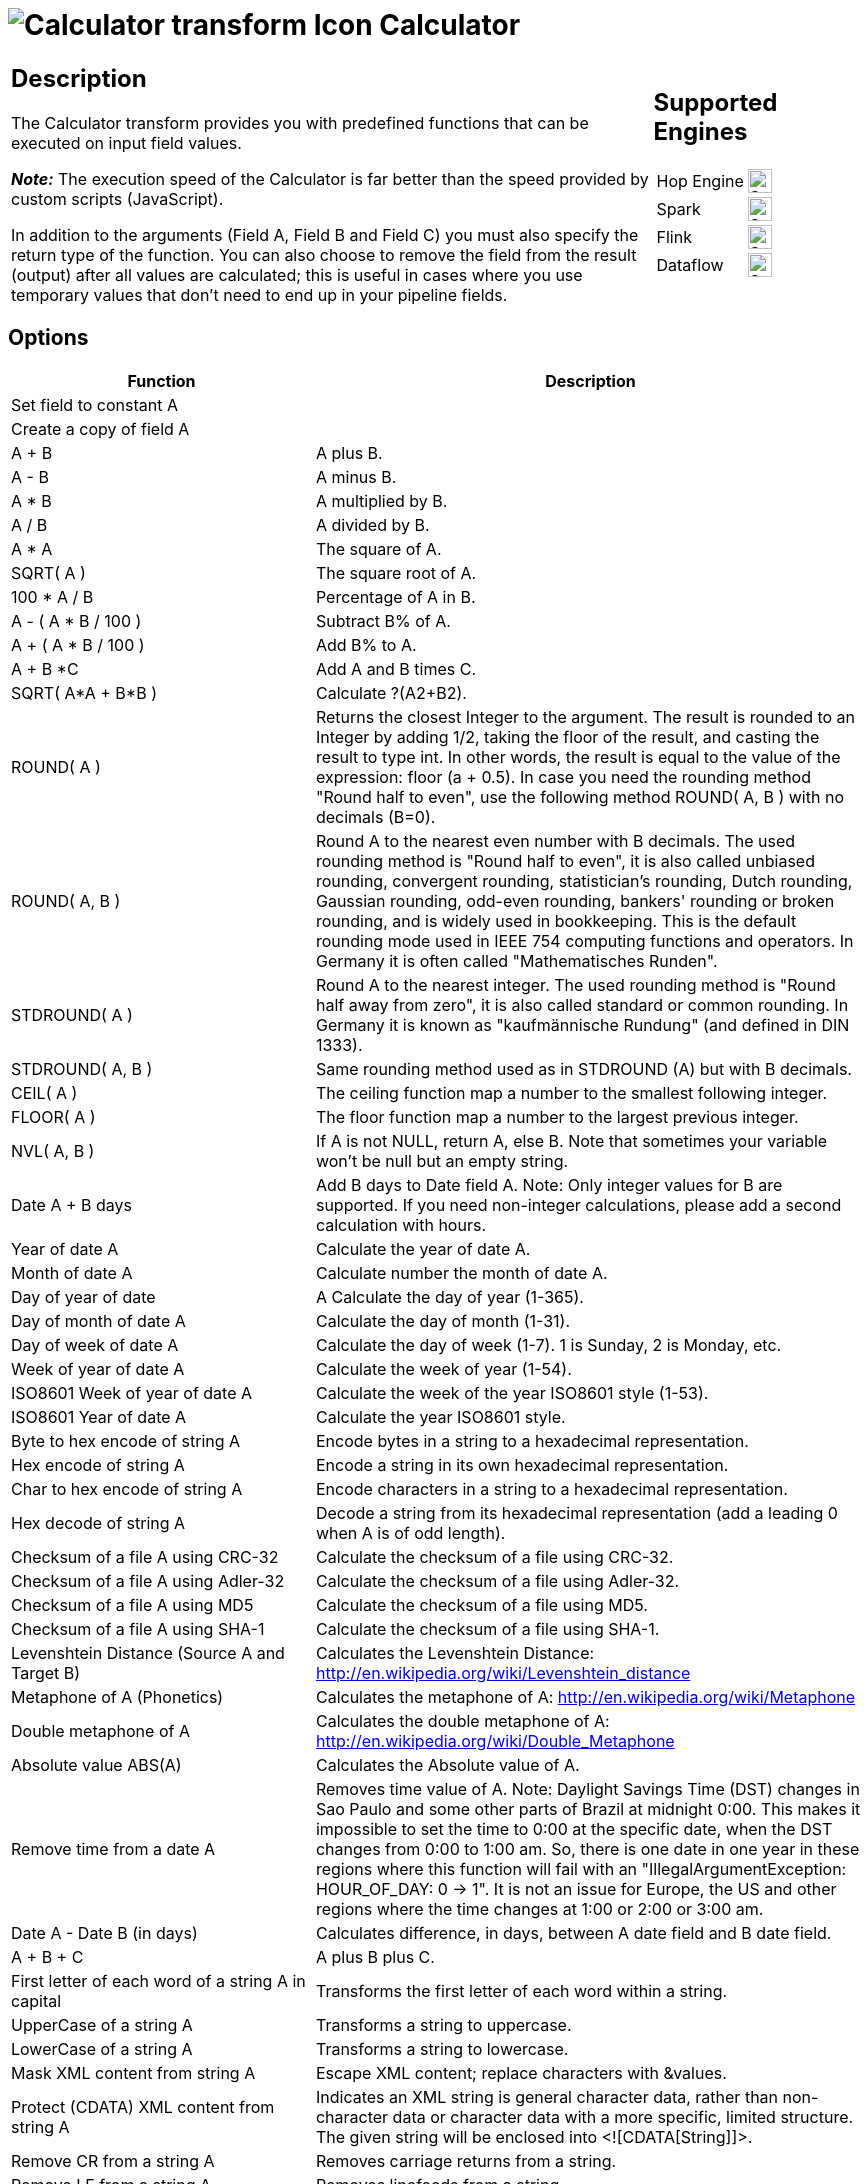 ////
Licensed to the Apache Software Foundation (ASF) under one
or more contributor license agreements.  See the NOTICE file
distributed with this work for additional information
regarding copyright ownership.  The ASF licenses this file
to you under the Apache License, Version 2.0 (the
"License"); you may not use this file except in compliance
with the License.  You may obtain a copy of the License at
  http://www.apache.org/licenses/LICENSE-2.0
Unless required by applicable law or agreed to in writing,
software distributed under the License is distributed on an
"AS IS" BASIS, WITHOUT WARRANTIES OR CONDITIONS OF ANY
KIND, either express or implied.  See the License for the
specific language governing permissions and limitations
under the License.
////
:documentationPath: /pipeline/transforms/
:language: en_US
:description: The Calculator transform provides you with predefined functions that can be executed on input field values.

= image:transforms/icons/calculator.svg[Calculator transform Icon, role="image-doc-icon"] Calculator

[%noheader,cols="3a,1a", role="table-no-borders" ]
|===
|
== Description

The Calculator transform provides you with predefined functions that can be executed on input field values.

*_Note:_* The execution speed of the Calculator is far better than the speed provided by custom scripts (JavaScript).

In addition to the arguments (Field A, Field B and Field C) you must also specify the return type of the function.
You can also choose to remove the field from the result (output) after all values are calculated; this is useful in cases where you use temporary values that don't need to end up in your pipeline fields.

|
== Supported Engines
[%noheader,cols="2,1a",frame=none, role="table-supported-engines"]
!===
!Hop Engine! image:check_mark.svg[Supported, 24]
!Spark! image:check_mark.svg[Supported, 24]
!Flink! image:check_mark.svg[Supported, 24]
!Dataflow! image:check_mark.svg[Supported, 24]
!===
|===

== Options

[options=header]
|===
|Function|Description
|Set field to constant A|
|Create a copy of field A|
|A + B|A plus B.
|A - B|A minus B.
|A * B|A multiplied by B.
|A / B|A divided by B.
|A * A|The square of A.
|SQRT( A )|The square root of A.
|100 * A / B|Percentage of A in B.
|A - ( A * B / 100 )|Subtract B% of A.
|A + ( A * B / 100 )|Add B% to A.
|A + B *C|Add A and B times C.
|SQRT( A*A + B*B )|Calculate ?(A2+B2).
|ROUND( A )|Returns the closest Integer to the argument.
The result is rounded to an Integer by adding 1/2, taking the floor of the result, and casting the result to type int.
In other words, the result is equal to the value of the expression: floor (a + 0.5).
In case you need the rounding method "Round half to even", use the following method ROUND( A, B ) with no decimals (B=0).
|ROUND( A, B )|Round A to the nearest even number with B decimals.
The used rounding method is "Round half to even", it is also called unbiased rounding, convergent rounding, statistician's rounding, Dutch rounding, Gaussian rounding, odd-even rounding, bankers' rounding or broken rounding, and is widely used in bookkeeping.
This is the default rounding mode used in IEEE 754 computing functions and operators.
In Germany it is often called "Mathematisches Runden".
|STDROUND( A )|Round A to the nearest integer.
The used rounding method is "Round half away from zero", it is also called standard or common rounding.
In Germany it is known as "kaufmännische Rundung" (and defined in DIN 1333).
|STDROUND( A, B )|Same rounding method used as in STDROUND (A) but with B decimals.
|CEIL( A )|The ceiling function map a number to the smallest following integer.
|FLOOR( A )|The floor function map a number to the largest previous integer.
|NVL( A, B )|If A is not NULL, return A, else B. Note that sometimes your variable won't be null but an empty string.
|Date A + B days|Add B days to Date field A.
Note: Only integer values for B are supported.
If you need non-integer calculations, please add a second calculation with hours.
|Year of date A|Calculate the year of date A.
|Month of date A|Calculate number the month of date A.
|Day of year of date|A Calculate the day of year (1-365).
|Day of month of date A|Calculate the day of month (1-31).
|Day of week of date A|Calculate the day of week (1-7). 1 is Sunday, 2 is Monday, etc.
|Week of year of date A|Calculate the week of year (1-54).
|ISO8601 Week of year of date A|Calculate the week of the year ISO8601 style (1-53).
|ISO8601 Year of date A|Calculate the year ISO8601 style.
|Byte to hex encode of string A|Encode bytes in a string to a hexadecimal representation.
|Hex encode of string A|Encode a string in its own hexadecimal representation.
|Char to hex encode of string A|Encode characters in a string to a hexadecimal representation.
|Hex decode of string A|Decode a string from its hexadecimal representation (add a leading 0 when A is of odd length).
|Checksum of a file A using CRC-32|Calculate the checksum of a file using CRC-32.
|Checksum of a file A using Adler-32|Calculate the checksum of a file using Adler-32.
|Checksum of a file A using MD5|Calculate the checksum of a file using MD5.
|Checksum of a file A using SHA-1|Calculate the checksum of a file using SHA-1.
|Levenshtein Distance (Source A and Target B)|Calculates the Levenshtein Distance: http://en.wikipedia.org/wiki/Levenshtein_distance
|Metaphone of A (Phonetics)|Calculates the metaphone of A:  http://en.wikipedia.org/wiki/Metaphone
|Double metaphone of A|Calculates the double metaphone of A: http://en.wikipedia.org/wiki/Double_Metaphone
|Absolute value ABS(A)|Calculates the Absolute value of A.
|Remove time from a date A|Removes time value of A. Note: Daylight Savings Time (DST) changes in Sao Paulo and some other parts of Brazil at midnight 0:00. This makes it impossible to set the time to 0:00 at the specific date, when the DST changes from 0:00 to 1:00 am.
So, there is one date in one year in these regions where this function will fail with an "IllegalArgumentException: HOUR_OF_DAY: 0 -> 1".
It is not an issue for Europe, the US and other regions where the time changes at 1:00 or 2:00 or 3:00 am.
|Date A - Date B (in days)|Calculates difference, in days, between A date field and B date field.
|A + B + C|A plus B plus C.
|First letter of each word of a string A in capital|Transforms the first letter of each word within a string.
|UpperCase of a string A|Transforms a string to uppercase.
|LowerCase of a string A|Transforms a string to lowercase.
|Mask XML content from string A|Escape XML content; replace characters with &values.
|Protect (CDATA) XML content from string A|Indicates an XML string is general character data, rather than non-character data or character data with a more specific, limited structure.
The given string will be enclosed into <![CDATA[String]]>.
|Remove CR from a string A|Removes carriage returns from a string.
|Remove LF from a string A|Removes linefeeds from a string.
|Remove CRLF from a string A|Removes carriage returns/linefeeds from a string.
|Remove TAB from a string A|Removes tab characters from a string.
|Return only digits from string A|Outputs only digits (0-9) from a string.
|Remove digits from string A|Removes all digits (0-9) from a string.
|Return the length of a string A|Returns the length of the string.
|Load file content in binary|Loads the content of the given file (in field A) to a binary data type (e.g. pictures).
|Add time B to date A|Add the time to a date, returns date and time as one value.
|Quarter of date A|Returns the quarter (1 to 4) of the date.
|variable substitution in string A|Substitute variables within a string.
|Unescape XML content|Unescape XML content from the string.
|Escape HTML content|Escape HTML within the string.
|Unescape HTML content|Unescape HTML within the string.
|Escape SQL content|Escapes the characters in a String to be suitable to pass to an SQL query.
|Date A - Date B (working days)|Calculates the difference between Date field A and Date field B (only working days Mon-Fri).
|Date A + B Months|Add B months to Date field A.
Note: Only integer values for B are supported.
If you need non-integer calculations, please add a second calculation with days.
|Check if an XML file A is well formed|Validates XML file input.
|Check if an XML string A is well formed|Validates XML string input.
|Get encoding of file A|Guess the best encoding (UTF-8) for the given file.
|Dameraulevenshtein distance between String A and String B|Calculates Dameraulevenshtein distance between strings: http://en.wikipedia.org/wiki/Damerau%E2%80%93Levenshtein_distance
|NeedlemanWunsch distance between String A and String B|Calculates NeedlemanWunsch distance between strings: http://en.wikipedia.org/wiki/Needleman%E2%80%93Wunsch_algorithm
|Jaro similitude between String A and String B|Returns the Jaro similarity coefficient between two strings.
|JaroWinkler similitude between String A and String B|Returns the Jaro similarity coefficient between two string: http://en.wikipedia.org/wiki/Jaro%E2%80%93Winkler_distance
|SoundEx of String A|Encodes a string into a Soundex value.
|RefinedSoundEx of String A|Retrieves the Refined Soundex code for a given string object
|Date A + B Hours|Add B hours to Date field.
Note: Only integer values for B are supported.
If you need non-integer calculations, please add a second calculation with minutes.
|Date A + B Minutes|Add B minutes to Date field.
Note: Only integer values for B are supported.
If you need non-integer calculations, please add a second calculation with seconds.
|Date A - Date B (milliseconds)|Subtract B milliseconds from Date field A
|Date A - Date B (seconds)|Subtract B seconds from Date field A.
Note: Only integer values for B are supported.
If you need non-integer calculations, please add a second calculation with milliseconds.
|Date A - Date B (minutes)|Subtract B minutes from Date field A.
Note: Only integer values for B are supported.
If you need non-integer calculations, please add a second calculation with seconds.
|Date A - Date B (hours)|Subtract B hours from Date field A.
Note: Only integer values for B are supported.
If you need non-integer calculations, please add a second calculation with minutes.
|Hour of Day of Date A|Extract the hour part of the given date
|Minute of Hour of Date A|Extract the minute part of the given date
|Second of Hour of Date A|Extract the second part of a given date
|===

== FAQ on length and precision and data types affecting the results

*Q*: I made a pipeline using A/B in a calculator transform and it rounded wrong: the 2 input fields are integer but my result type was Number(6, 4) so I would expect the integers to be cast to Number before executing the division.

If I wanted to execute e.g. 28/222, I got 0.0 instead of 0.1261 which I expected.
So it seems the result type is ignored.
If I change the input types both to Number(6, 4) I get as result 0.12612612612612611 which still ignores the result type (4 places after the comma).

Why is this?

*A*: Length & Precision are just metadata pieces.

If you want to round to the specified precision, you should do this in another transform.
However: please keep in mind that rounding double point precision values is futile anyway.
A floating point number is stored as an approximation (it floats) so 0.1261 (your desired output) could (would probably) end up being stored as 0.126099999999 or 0.1261000000001 (Note: this is not the case for BigNumbers)

So in the end we round using BigDecimals once we store the numbers in the output table, but NOT during the pipeline.
The same is true for the Text File Output transform.
If you would have specified Integer as result type, the internal number format would have been retained, you would press "Get Fields" and it the required Integer type would be filled in.
The required conversion would take place there and then.

In short: we convert to the required metadata type when we land the data somewhere, NOT BEFORE.

*Q*: How do the data types work internally? +
*A*: You might notice that if you multiply an Integer and Number, the result is always rounded.
That is because Calculator takes data type of the left hand size of the multiplication (A) as the driver for the calculation.
As such, if you want more precision, you should put field B on the left hand side or change the data type to Number and all will be well.
